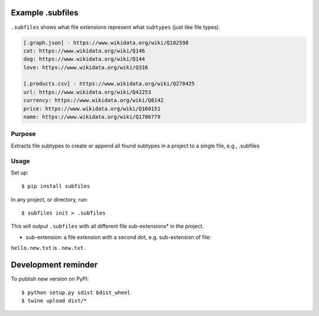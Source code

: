 .. image:: https://raw.githubusercontent.com/mindey/subfiles/master/misc/subfiles.png
    :alt: Subfiles Illustration
    :width: 100%
    :align: center

Example .subfiles
=================
``.subfiles`` shows what file extensions represent what ``subtypes`` (just like file types).

.. code::

   [.graph.json] - https://www.wikidata.org/wiki/Q182598
   cat: https://www.wikidata.org/wiki/Q146
   dog: https://www.wikidata.org/wiki/Q144
   love: https://www.wikidata.org/wiki/Q316
   
   [.products.csv] - https://www.wikidata.org/wiki/Q278425
   url: https://www.wikidata.org/wiki/Q42253
   currency: https://www.wikidata.org/wiki/Q8142
   price: https://www.wikidata.org/wiki/Q160151
   name: https://www.wikidata.org/wiki/Q1786779

Purpose
-------

Extracts file subtypes to create or append all found subtypes in a project
to a single file, e.g., .subfiles

Usage
-----

Set up::

    $ pip install subfiles

In any project, or directory, run::

    $ subfiles init > .subfiles

This will output ``.subfiles`` with all different file sub-extensions* in the project.

* sub-extension: a file extension with a second dot, e.g. sub-extension of file:
``hello.new.txt`` is ``.new.txt``.

Development reminder
====================

To publish new version on PyPI::

    $ python setup.py sdist bdist_wheel
    $ twine upload dist/*
